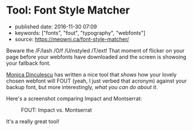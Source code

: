 * Tool: Font Style Matcher
  :PROPERTIES:
  :CUSTOM_ID: tool-font-style-matcher
  :END:

- published date: 2016-11-30 07:09
- keywords: ["fonts", "fout", "typography", "webfonts"]
- source: https://meowni.ca/font-style-matcher/

Beware the /F/lash /O/f /U/nstyled /T/ext! That moment of flicker on your page before your webfonts have downloaded and the screen is showoing your fallback font.

[[https://twitter.com/notwaldorf][Monica Dinculescu]] has written a nice tool that /shows/ how your lovely chosen webfont will FOUT (yeah, I just verbed that acronym) against your backup font, but more interestingly, /what you can do about it/.

Here's a screenshot comparing Impact and Montserrat:

#+CAPTION: FOUT: Impact vs. Montserrat
[[http://swaac.tamouse.org.s3.amazonaws.com/images/font-style-matcher-impact-montserrat.png]]

It's a really great tool!

